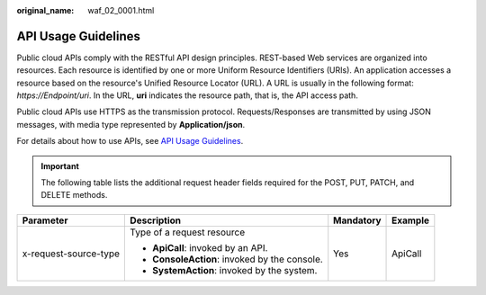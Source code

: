 :original_name: waf_02_0001.html

.. _waf_02_0001:

API Usage Guidelines
====================

Public cloud APIs comply with the RESTful API design principles. REST-based Web services are organized into resources. Each resource is identified by one or more Uniform Resource Identifiers (URIs). An application accesses a resource based on the resource's Unified Resource Locator (URL). A URL is usually in the following format: *https://Endpoint/uri*. In the URL, **uri** indicates the resource path, that is, the API access path.

Public cloud APIs use HTTPS as the transmission protocol. Requests/Responses are transmitted by using JSON messages, with media type represented by **Application/json**.

For details about how to use APIs, see `API Usage Guidelines <https://docs.otc.t-systems.com/en-us/api/apiug/apig-en-api-180328001.html?tag=API%20Documents>`__.

.. important::

   The following table lists the additional request header fields required for the POST, PUT, PATCH, and DELETE methods.

+-----------------------+-----------------------------------------------+-----------------+-----------------+
| Parameter             | Description                                   | Mandatory       | Example         |
+=======================+===============================================+=================+=================+
| x-request-source-type | Type of a request resource                    | Yes             | ApiCall         |
|                       |                                               |                 |                 |
|                       | -  **ApiCall**: invoked by an API.            |                 |                 |
|                       | -  **ConsoleAction**: invoked by the console. |                 |                 |
|                       | -  **SystemAction**: invoked by the system.   |                 |                 |
+-----------------------+-----------------------------------------------+-----------------+-----------------+
